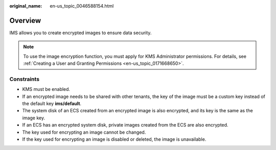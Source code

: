 :original_name: en-us_topic_0046588154.html

.. _en-us_topic_0046588154:

Overview
========

IMS allows you to create encrypted images to ensure data security.

.. note::

   To use the image encryption function, you must apply for KMS Administrator permissions. For details, see :ref:`Creating a User and Granting Permissions <en-us_topic_0171668650>`.

Constraints
-----------

-  KMS must be enabled.
-  If an encrypted image needs to be shared with other tenants, the key of the image must be a custom key instead of the default key **ims/default**.
-  The system disk of an ECS created from an encrypted image is also encrypted, and its key is the same as the image key.
-  If an ECS has an encrypted system disk, private images created from the ECS are also encrypted.
-  The key used for encrypting an image cannot be changed.
-  If the key used for encrypting an image is disabled or deleted, the image is unavailable.

